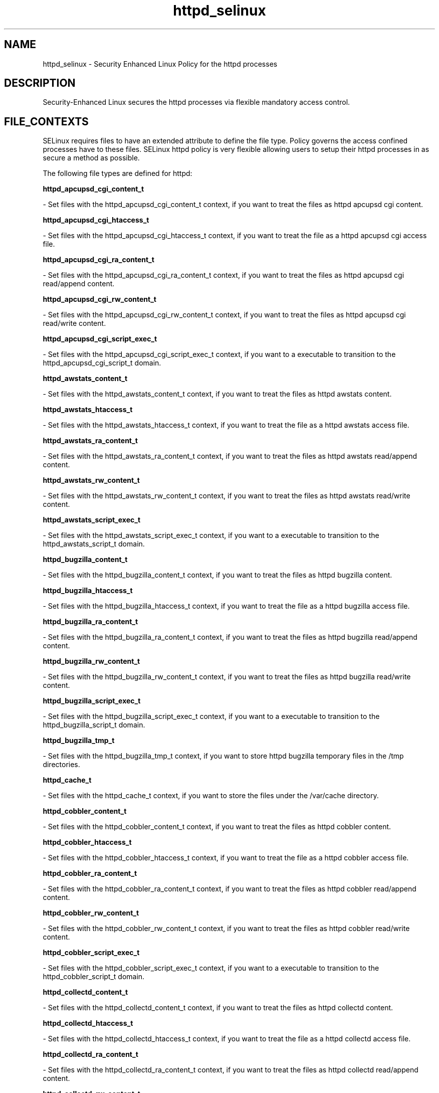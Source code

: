 .TH  "httpd_selinux"  "8"  "20 Feb 2012" "dwalsh@redhat.com" "httpd Selinux Policy documentation"
.SH "NAME"
httpd_selinux \- Security Enhanced Linux Policy for the httpd processes
.SH "DESCRIPTION"

Security-Enhanced Linux secures the httpd processes via flexible mandatory access
control.  
.SH FILE_CONTEXTS
SELinux requires files to have an extended attribute to define the file type. 
Policy governs the access confined processes have to these files. 
SELinux httpd policy is very flexible allowing users to setup their httpd processes in as secure a method as possible.
.PP 
The following file types are defined for httpd:


.EX
.B httpd_apcupsd_cgi_content_t 
.EE

- Set files with the httpd_apcupsd_cgi_content_t context, if you want to treat the files as httpd apcupsd cgi content.


.EX
.B httpd_apcupsd_cgi_htaccess_t 
.EE

- Set files with the httpd_apcupsd_cgi_htaccess_t context, if you want to treat the file as a httpd apcupsd cgi access file.


.EX
.B httpd_apcupsd_cgi_ra_content_t 
.EE

- Set files with the httpd_apcupsd_cgi_ra_content_t context, if you want to treat the files as httpd apcupsd cgi  read/append content.


.EX
.B httpd_apcupsd_cgi_rw_content_t 
.EE

- Set files with the httpd_apcupsd_cgi_rw_content_t context, if you want to treat the files as httpd apcupsd cgi read/write content.


.EX
.B httpd_apcupsd_cgi_script_exec_t 
.EE

- Set files with the httpd_apcupsd_cgi_script_exec_t context, if you want to a executable to transition to the httpd_apcupsd_cgi_script_t domain.


.EX
.B httpd_awstats_content_t 
.EE

- Set files with the httpd_awstats_content_t context, if you want to treat the files as httpd awstats content.


.EX
.B httpd_awstats_htaccess_t 
.EE

- Set files with the httpd_awstats_htaccess_t context, if you want to treat the file as a httpd awstats access file.


.EX
.B httpd_awstats_ra_content_t 
.EE

- Set files with the httpd_awstats_ra_content_t context, if you want to treat the files as httpd awstats  read/append content.


.EX
.B httpd_awstats_rw_content_t 
.EE

- Set files with the httpd_awstats_rw_content_t context, if you want to treat the files as httpd awstats read/write content.


.EX
.B httpd_awstats_script_exec_t 
.EE

- Set files with the httpd_awstats_script_exec_t context, if you want to a executable to transition to the httpd_awstats_script_t domain.


.EX
.B httpd_bugzilla_content_t 
.EE

- Set files with the httpd_bugzilla_content_t context, if you want to treat the files as httpd bugzilla content.


.EX
.B httpd_bugzilla_htaccess_t 
.EE

- Set files with the httpd_bugzilla_htaccess_t context, if you want to treat the file as a httpd bugzilla access file.


.EX
.B httpd_bugzilla_ra_content_t 
.EE

- Set files with the httpd_bugzilla_ra_content_t context, if you want to treat the files as httpd bugzilla  read/append content.


.EX
.B httpd_bugzilla_rw_content_t 
.EE

- Set files with the httpd_bugzilla_rw_content_t context, if you want to treat the files as httpd bugzilla read/write content.


.EX
.B httpd_bugzilla_script_exec_t 
.EE

- Set files with the httpd_bugzilla_script_exec_t context, if you want to a executable to transition to the httpd_bugzilla_script_t domain.


.EX
.B httpd_bugzilla_tmp_t 
.EE

- Set files with the httpd_bugzilla_tmp_t context, if you want to store httpd bugzilla temporary files in the /tmp directories.


.EX
.B httpd_cache_t 
.EE

- Set files with the httpd_cache_t context, if you want to store the files under the /var/cache directory.


.EX
.B httpd_cobbler_content_t 
.EE

- Set files with the httpd_cobbler_content_t context, if you want to treat the files as httpd cobbler content.


.EX
.B httpd_cobbler_htaccess_t 
.EE

- Set files with the httpd_cobbler_htaccess_t context, if you want to treat the file as a httpd cobbler access file.


.EX
.B httpd_cobbler_ra_content_t 
.EE

- Set files with the httpd_cobbler_ra_content_t context, if you want to treat the files as httpd cobbler  read/append content.


.EX
.B httpd_cobbler_rw_content_t 
.EE

- Set files with the httpd_cobbler_rw_content_t context, if you want to treat the files as httpd cobbler read/write content.


.EX
.B httpd_cobbler_script_exec_t 
.EE

- Set files with the httpd_cobbler_script_exec_t context, if you want to a executable to transition to the httpd_cobbler_script_t domain.


.EX
.B httpd_collectd_content_t 
.EE

- Set files with the httpd_collectd_content_t context, if you want to treat the files as httpd collectd content.


.EX
.B httpd_collectd_htaccess_t 
.EE

- Set files with the httpd_collectd_htaccess_t context, if you want to treat the file as a httpd collectd access file.


.EX
.B httpd_collectd_ra_content_t 
.EE

- Set files with the httpd_collectd_ra_content_t context, if you want to treat the files as httpd collectd  read/append content.


.EX
.B httpd_collectd_rw_content_t 
.EE

- Set files with the httpd_collectd_rw_content_t context, if you want to treat the files as httpd collectd read/write content.


.EX
.B httpd_collectd_script_exec_t 
.EE

- Set files with the httpd_collectd_script_exec_t context, if you want to a executable to transition to the httpd_collectd_script_t domain.


.EX
.B httpd_config_t 
.EE

- Set files with the httpd_config_t context, if you want to treat the files as httpd configuration data, usually stored under the /etc directory.


.EX
.B httpd_cvs_content_t 
.EE

- Set files with the httpd_cvs_content_t context, if you want to treat the files as httpd cvs content.


.EX
.B httpd_cvs_htaccess_t 
.EE

- Set files with the httpd_cvs_htaccess_t context, if you want to treat the file as a httpd cvs access file.


.EX
.B httpd_cvs_ra_content_t 
.EE

- Set files with the httpd_cvs_ra_content_t context, if you want to treat the files as httpd cvs  read/append content.


.EX
.B httpd_cvs_rw_content_t 
.EE

- Set files with the httpd_cvs_rw_content_t context, if you want to treat the files as httpd cvs read/write content.


.EX
.B httpd_cvs_script_exec_t 
.EE

- Set files with the httpd_cvs_script_exec_t context, if you want to a executable to transition to the httpd_cvs_script_t domain.


.EX
.B httpd_dirsrvadmin_content_t 
.EE

- Set files with the httpd_dirsrvadmin_content_t context, if you want to treat the files as httpd dirsrvadmin content.


.EX
.B httpd_dirsrvadmin_htaccess_t 
.EE

- Set files with the httpd_dirsrvadmin_htaccess_t context, if you want to treat the file as a httpd dirsrvadmin access file.


.EX
.B httpd_dirsrvadmin_ra_content_t 
.EE

- Set files with the httpd_dirsrvadmin_ra_content_t context, if you want to treat the files as httpd dirsrvadmin  read/append content.


.EX
.B httpd_dirsrvadmin_rw_content_t 
.EE

- Set files with the httpd_dirsrvadmin_rw_content_t context, if you want to treat the files as httpd dirsrvadmin read/write content.


.EX
.B httpd_dirsrvadmin_script_exec_t 
.EE

- Set files with the httpd_dirsrvadmin_script_exec_t context, if you want to a executable to transition to the httpd_dirsrvadmin_script_t domain.


.EX
.B httpd_dspam_content_t 
.EE

- Set files with the httpd_dspam_content_t context, if you want to treat the files as httpd dspam content.


.EX
.B httpd_dspam_htaccess_t 
.EE

- Set files with the httpd_dspam_htaccess_t context, if you want to treat the file as a httpd dspam access file.


.EX
.B httpd_dspam_ra_content_t 
.EE

- Set files with the httpd_dspam_ra_content_t context, if you want to treat the files as httpd dspam  read/append content.


.EX
.B httpd_dspam_rw_content_t 
.EE

- Set files with the httpd_dspam_rw_content_t context, if you want to treat the files as httpd dspam read/write content.


.EX
.B httpd_dspam_script_exec_t 
.EE

- Set files with the httpd_dspam_script_exec_t context, if you want to a executable to transition to the httpd_dspam_script_t domain.


.EX
.B httpd_exec_t 
.EE

- Set files with the httpd_exec_t context, if you want to a executable to transition to the httpd_t domain.


.EX
.B httpd_git_content_t 
.EE

- Set files with the httpd_git_content_t context, if you want to treat the files as httpd git content.


.EX
.B httpd_git_htaccess_t 
.EE

- Set files with the httpd_git_htaccess_t context, if you want to treat the file as a httpd git access file.


.EX
.B httpd_git_ra_content_t 
.EE

- Set files with the httpd_git_ra_content_t context, if you want to treat the files as httpd git  read/append content.


.EX
.B httpd_git_rw_content_t 
.EE

- Set files with the httpd_git_rw_content_t context, if you want to treat the files as httpd git read/write content.


.EX
.B httpd_git_script_exec_t 
.EE

- Set files with the httpd_git_script_exec_t context, if you want to a executable to transition to the httpd_git_script_t domain.


.EX
.B httpd_helper_exec_t 
.EE

- Set files with the httpd_helper_exec_t context, if you want to a executable to transition to the httpd_helper_t domain.


.EX
.B httpd_initrc_exec_t 
.EE

- Set files with the httpd_initrc_exec_t context, if you want to a executable to transition to the httpd_initrc_t domain.


.EX
.B httpd_keytab_t 
.EE

- Set files with the httpd_keytab_t context, if you want to treat the files as kerberos keytab files.


.EX
.B httpd_libra_content_t 
.EE

- Set files with the httpd_libra_content_t context, if you want to treat the files as httpd libra content.


.EX
.B httpd_libra_htaccess_t 
.EE

- Set files with the httpd_libra_htaccess_t context, if you want to treat the file as a httpd libra access file.


.EX
.B httpd_libra_ra_content_t 
.EE

- Set files with the httpd_libra_ra_content_t context, if you want to treat the files as httpd libra  read/append content.


.EX
.B httpd_libra_rw_content_t 
.EE

- Set files with the httpd_libra_rw_content_t context, if you want to treat the files as httpd libra read/write content.


.EX
.B httpd_libra_script_exec_t 
.EE

- Set files with the httpd_libra_script_exec_t context, if you want to a executable to transition to the httpd_libra_script_t domain.


.EX
.B httpd_lock_t 
.EE

- Set files with the httpd_lock_t context, if you want to treat the files as httpd lock data, stored under the /var/lock directory


.EX
.B httpd_log_t 
.EE

- Set files with the httpd_log_t context, if you want to treat the data as httpd log data, usually stored under the /var/log directory.


.EX
.B httpd_mediawiki_content_t 
.EE

- Set files with the httpd_mediawiki_content_t context, if you want to treat the files as httpd mediawiki content.


.EX
.B httpd_mediawiki_htaccess_t 
.EE

- Set files with the httpd_mediawiki_htaccess_t context, if you want to treat the file as a httpd mediawiki access file.


.EX
.B httpd_mediawiki_ra_content_t 
.EE

- Set files with the httpd_mediawiki_ra_content_t context, if you want to treat the files as httpd mediawiki  read/append content.


.EX
.B httpd_mediawiki_rw_content_t 
.EE

- Set files with the httpd_mediawiki_rw_content_t context, if you want to treat the files as httpd mediawiki read/write content.


.EX
.B httpd_mediawiki_script_exec_t 
.EE

- Set files with the httpd_mediawiki_script_exec_t context, if you want to a executable to transition to the httpd_mediawiki_script_t domain.


.EX
.B httpd_modules_t 
.EE

- Set files with the httpd_modules_t context, if you want to treat the files as httpd modules.


.EX
.B httpd_mojomojo_content_t 
.EE

- Set files with the httpd_mojomojo_content_t context, if you want to treat the files as httpd mojomojo content.


.EX
.B httpd_mojomojo_htaccess_t 
.EE

- Set files with the httpd_mojomojo_htaccess_t context, if you want to treat the file as a httpd mojomojo access file.


.EX
.B httpd_mojomojo_ra_content_t 
.EE

- Set files with the httpd_mojomojo_ra_content_t context, if you want to treat the files as httpd mojomojo  read/append content.


.EX
.B httpd_mojomojo_rw_content_t 
.EE

- Set files with the httpd_mojomojo_rw_content_t context, if you want to treat the files as httpd mojomojo read/write content.


.EX
.B httpd_mojomojo_script_exec_t 
.EE

- Set files with the httpd_mojomojo_script_exec_t context, if you want to a executable to transition to the httpd_mojomojo_script_t domain.


.EX
.B httpd_mojomojo_tmp_t 
.EE

- Set files with the httpd_mojomojo_tmp_t context, if you want to store httpd mojomojo temporary files in the /tmp directories.


.EX
.B httpd_munin_content_t 
.EE

- Set files with the httpd_munin_content_t context, if you want to treat the files as httpd munin content.


.EX
.B httpd_munin_htaccess_t 
.EE

- Set files with the httpd_munin_htaccess_t context, if you want to treat the file as a httpd munin access file.


.EX
.B httpd_munin_ra_content_t 
.EE

- Set files with the httpd_munin_ra_content_t context, if you want to treat the files as httpd munin  read/append content.


.EX
.B httpd_munin_rw_content_t 
.EE

- Set files with the httpd_munin_rw_content_t context, if you want to treat the files as httpd munin read/write content.


.EX
.B httpd_munin_script_exec_t 
.EE

- Set files with the httpd_munin_script_exec_t context, if you want to a executable to transition to the httpd_munin_script_t domain.


.EX
.B httpd_nagios_content_t 
.EE

- Set files with the httpd_nagios_content_t context, if you want to treat the files as httpd nagios content.


.EX
.B httpd_nagios_htaccess_t 
.EE

- Set files with the httpd_nagios_htaccess_t context, if you want to treat the file as a httpd nagios access file.


.EX
.B httpd_nagios_ra_content_t 
.EE

- Set files with the httpd_nagios_ra_content_t context, if you want to treat the files as httpd nagios  read/append content.


.EX
.B httpd_nagios_rw_content_t 
.EE

- Set files with the httpd_nagios_rw_content_t context, if you want to treat the files as httpd nagios read/write content.


.EX
.B httpd_nagios_script_exec_t 
.EE

- Set files with the httpd_nagios_script_exec_t context, if you want to a executable to transition to the httpd_nagios_script_t domain.


.EX
.B httpd_nutups_cgi_content_t 
.EE

- Set files with the httpd_nutups_cgi_content_t context, if you want to treat the files as httpd nutups cgi content.


.EX
.B httpd_nutups_cgi_htaccess_t 
.EE

- Set files with the httpd_nutups_cgi_htaccess_t context, if you want to treat the file as a httpd nutups cgi access file.


.EX
.B httpd_nutups_cgi_ra_content_t 
.EE

- Set files with the httpd_nutups_cgi_ra_content_t context, if you want to treat the files as httpd nutups cgi  read/append content.


.EX
.B httpd_nutups_cgi_rw_content_t 
.EE

- Set files with the httpd_nutups_cgi_rw_content_t context, if you want to treat the files as httpd nutups cgi read/write content.


.EX
.B httpd_nutups_cgi_script_exec_t 
.EE

- Set files with the httpd_nutups_cgi_script_exec_t context, if you want to a executable to transition to the httpd_nutups_cgi_script_t domain.


.EX
.B httpd_passwd_exec_t 
.EE

- Set files with the httpd_passwd_exec_t context, if you want to a executable to transition to the httpd_passwd_t domain.


.EX
.B httpd_php_exec_t 
.EE

- Set files with the httpd_php_exec_t context, if you want to a executable to transition to the httpd_php_t domain.


.EX
.B httpd_php_tmp_t 
.EE

- Set files with the httpd_php_tmp_t context, if you want to store httpd php temporary files in the /tmp directories.


.EX
.B httpd_prewikka_content_t 
.EE

- Set files with the httpd_prewikka_content_t context, if you want to treat the files as httpd prewikka content.


.EX
.B httpd_prewikka_htaccess_t 
.EE

- Set files with the httpd_prewikka_htaccess_t context, if you want to treat the file as a httpd prewikka access file.


.EX
.B httpd_prewikka_ra_content_t 
.EE

- Set files with the httpd_prewikka_ra_content_t context, if you want to treat the files as httpd prewikka  read/append content.


.EX
.B httpd_prewikka_rw_content_t 
.EE

- Set files with the httpd_prewikka_rw_content_t context, if you want to treat the files as httpd prewikka read/write content.


.EX
.B httpd_prewikka_script_exec_t 
.EE

- Set files with the httpd_prewikka_script_exec_t context, if you want to a executable to transition to the httpd_prewikka_script_t domain.


.EX
.B httpd_rotatelogs_exec_t 
.EE

- Set files with the httpd_rotatelogs_exec_t context, if you want to a executable to transition to the httpd_rotatelogs_t domain.


.EX
.B httpd_smokeping_cgi_content_t 
.EE

- Set files with the httpd_smokeping_cgi_content_t context, if you want to treat the files as httpd smokeping cgi content.


.EX
.B httpd_smokeping_cgi_htaccess_t 
.EE

- Set files with the httpd_smokeping_cgi_htaccess_t context, if you want to treat the file as a httpd smokeping cgi access file.


.EX
.B httpd_smokeping_cgi_ra_content_t 
.EE

- Set files with the httpd_smokeping_cgi_ra_content_t context, if you want to treat the files as httpd smokeping cgi  read/append content.


.EX
.B httpd_smokeping_cgi_rw_content_t 
.EE

- Set files with the httpd_smokeping_cgi_rw_content_t context, if you want to treat the files as httpd smokeping cgi read/write content.


.EX
.B httpd_smokeping_cgi_script_exec_t 
.EE

- Set files with the httpd_smokeping_cgi_script_exec_t context, if you want to a executable to transition to the httpd_smokeping_cgi_script_t domain.


.EX
.B httpd_squid_content_t 
.EE

- Set files with the httpd_squid_content_t context, if you want to treat the files as httpd squid content.


.EX
.B httpd_squid_htaccess_t 
.EE

- Set files with the httpd_squid_htaccess_t context, if you want to treat the file as a httpd squid access file.


.EX
.B httpd_squid_ra_content_t 
.EE

- Set files with the httpd_squid_ra_content_t context, if you want to treat the files as httpd squid  read/append content.


.EX
.B httpd_squid_rw_content_t 
.EE

- Set files with the httpd_squid_rw_content_t context, if you want to treat the files as httpd squid read/write content.


.EX
.B httpd_squid_script_exec_t 
.EE

- Set files with the httpd_squid_script_exec_t context, if you want to a executable to transition to the httpd_squid_script_t domain.


.EX
.B httpd_squirrelmail_t 
.EE

- Set files with the httpd_squirrelmail_t context, if you want to treat the files as httpd squirrelmail data.


.EX
.B httpd_suexec_exec_t 
.EE

- Set files with the httpd_suexec_exec_t context, if you want to a executable to transition to the httpd_suexec_t domain.


.EX
.B httpd_suexec_tmp_t 
.EE

- Set files with the httpd_suexec_tmp_t context, if you want to store httpd suexec temporary files in the /tmp directories.


.EX
.B httpd_sys_content_t 
.EE

- Set files with the httpd_sys_content_t context, if you want to treat the files as httpd sys content.


.EX
.B httpd_sys_htaccess_t 
.EE

- Set files with the httpd_sys_htaccess_t context, if you want to treat the file as a httpd sys access file.


.EX
.B httpd_sys_ra_content_t 
.EE

- Set files with the httpd_sys_ra_content_t context, if you want to treat the files as httpd sys  read/append content.


.EX
.B httpd_sys_rw_content_t 
.EE

- Set files with the httpd_sys_rw_content_t context, if you want to treat the files as httpd sys read/write content.


.EX
.B httpd_sys_script_exec_t 
.EE

- Set files with the httpd_sys_script_exec_t context, if you want to a executable to transition to the httpd_sys_script_t domain.


.EX
.B httpd_tmp_t 
.EE

- Set files with the httpd_tmp_t context, if you want to store httpd temporary files in the /tmp directories.


.EX
.B httpd_tmpfs_t 
.EE

- Set files with the httpd_tmpfs_t context, if you want to store httpd files on a tmpfs file system.


.EX
.B httpd_unit_file_t 
.EE

- Set files with the httpd_unit_file_t context, if you want to treat the files as httpd unit content.


.EX
.B httpd_user_content_t 
.EE

- Set files with the httpd_user_content_t context, if you want to treat the files as httpd user content.


.EX
.B httpd_user_htaccess_t 
.EE

- Set files with the httpd_user_htaccess_t context, if you want to treat the file as a httpd user access file.


.EX
.B httpd_user_ra_content_t 
.EE

- Set files with the httpd_user_ra_content_t context, if you want to treat the files as httpd user  read/append content.


.EX
.B httpd_user_rw_content_t 
.EE

- Set files with the httpd_user_rw_content_t context, if you want to treat the files as httpd user read/write content.


.EX
.B httpd_user_script_exec_t 
.EE

- Set files with the httpd_user_script_exec_t context, if you want to a executable to transition to the httpd_user_script_t domain.


.EX
.B httpd_var_lib_t 
.EE

- Set files with the httpd_var_lib_t context, if you want to store the httpd files under the /var/lib directory.


.EX
.B httpd_var_run_t 
.EE

- Set files with the httpd_var_run_t context, if you want to store the httpd files under the /run directory.


.EX
.B httpd_w3c_validator_content_t 
.EE

- Set files with the httpd_w3c_validator_content_t context, if you want to treat the files as httpd w3c validator content.


.EX
.B httpd_w3c_validator_htaccess_t 
.EE

- Set files with the httpd_w3c_validator_htaccess_t context, if you want to treat the file as a httpd w3c validator access file.


.EX
.B httpd_w3c_validator_ra_content_t 
.EE

- Set files with the httpd_w3c_validator_ra_content_t context, if you want to treat the files as httpd w3c validator  read/append content.


.EX
.B httpd_w3c_validator_rw_content_t 
.EE

- Set files with the httpd_w3c_validator_rw_content_t context, if you want to treat the files as httpd w3c validator read/write content.


.EX
.B httpd_w3c_validator_script_exec_t 
.EE

- Set files with the httpd_w3c_validator_script_exec_t context, if you want to a executable to transition to the httpd_w3c_validator_script_t domain.


.EX
.B httpd_w3c_validator_tmp_t 
.EE

- Set files with the httpd_w3c_validator_tmp_t context, if you want to store httpd w3c validator temporary files in the /tmp directories.


.EX
.B httpd_zoneminder_content_t 
.EE

- Set files with the httpd_zoneminder_content_t context, if you want to treat the files as httpd zoneminder content.


.EX
.B httpd_zoneminder_htaccess_t 
.EE

- Set files with the httpd_zoneminder_htaccess_t context, if you want to treat the file as a httpd zoneminder access file.


.EX
.B httpd_zoneminder_ra_content_t 
.EE

- Set files with the httpd_zoneminder_ra_content_t context, if you want to treat the files as httpd zoneminder  read/append content.


.EX
.B httpd_zoneminder_rw_content_t 
.EE

- Set files with the httpd_zoneminder_rw_content_t context, if you want to treat the files as httpd zoneminder read/write content.


.EX
.B httpd_zoneminder_script_exec_t 
.EE

- Set files with the httpd_zoneminder_script_exec_t context, if you want to a executable to transition to the httpd_zoneminder_script_t domain.

Note: File context can be temporarily modified with the chcon command.  If you want to permanantly change the file context you need to use the 
.B semanage fcontext 
command.  This will modify the SELinux labeling database.  You will need to use
.B restorecon
to apply the labels.

.SH BOOLEANS
SELinux policy is customizable based on least access required.  httpd policy is extremely flexible and has several booleans that allow you to manipulate the policy and run httpd with the tightest access possible.


.PP
If you want to allow httpd to act as a rela, you must turn on the httpd_can_network_relay boolean.

.EX
.B setsebool -P httpd_can_network_relay 1
.EE

.PP
If you want to allow HTTPD scripts and modules to connect to databases over the network, you must turn on the httpd_can_network_connect_db boolean.

.EX
.B setsebool -P httpd_can_network_connect_db 1
.EE

.PP
If you want to allow httpd to run gpg in gpg-web domai, you must turn on the httpd_use_gpg boolean.

.EX
.B setsebool -P httpd_use_gpg 1
.EE

.PP
If you want to allow httpd to execute cgi script, you must turn on the httpd_enable_cgi boolean.

.EX
.B setsebool -P httpd_enable_cgi 1
.EE

.PP
If you want to allow httpd to access cifs file system, you must turn on the httpd_use_cifs boolean.

.EX
.B setsebool -P httpd_use_cifs 1
.EE

.PP
If you want to allow Apache to use mod_auth_pa, you must turn on the allow_httpd_mod_auth_pam boolean.

.EX
.B setsebool -P allow_httpd_mod_auth_pam 1
.EE

.PP
If you want to allow httpd to read home directorie, you must turn on the httpd_enable_homedirs boolean.

.EX
.B setsebool -P httpd_enable_homedirs 1
.EE

.PP
If you want to allow Apache to communicate with avahi service via dbu, you must turn on the httpd_dbus_avahi boolean.

.EX
.B setsebool -P httpd_dbus_avahi 1
.EE

.PP
If you want to unify HTTPD handling of all content files, you must turn on the httpd_unified boolean.

.EX
.B setsebool -P httpd_unified 1
.EE

.PP
If you want to allow HTTPD scripts and modules to connect to the network using any TCP port, you must turn on the httpd_can_network_connect boolean.

.EX
.B setsebool -P httpd_can_network_connect 1
.EE

.PP
If you want to allow httpd scripts and modules execmem/execstac, you must turn on the httpd_execmem boolean.

.EX
.B setsebool -P httpd_execmem 1
.EE

.PP
If you want to allow httpd to connect to the ldap por, you must turn on the httpd_can_connect_ldap boolean.

.EX
.B setsebool -P httpd_can_connect_ldap 1
.EE

.PP
If you want to allow Apache to use mod_auth_ntlm_winbin, you must turn on the allow_httpd_mod_auth_ntlm_winbind boolean.

.EX
.B setsebool -P allow_httpd_mod_auth_ntlm_winbind 1
.EE

.PP
If you want to unify HTTPD to communicate with the terminal. Needed for entering the passphrase for certificates at the terminal, you must turn on the httpd_tty_comm boolean.

.EX
.B setsebool -P httpd_tty_comm 1
.EE

.PP
If you want to allow httpd to act as a FTP client connecting to the ftp port and ephemeral port, you must turn on the httpd_can_connect_ftp boolean.

.EX
.B setsebool -P httpd_can_connect_ftp 1
.EE

.PP
If you want to allow httpd to read user conten, you must turn on the httpd_read_user_content boolean.

.EX
.B setsebool -P httpd_read_user_content 1
.EE

.PP
If you want to allow httpd to access nfs file system, you must turn on the httpd_use_nfs boolean.

.EX
.B setsebool -P httpd_use_nfs 1
.EE

.PP
If you want to allow Apache to execute tmp content, you must turn on the httpd_tmp_exec boolean.

.EX
.B setsebool -P httpd_tmp_exec 1
.EE

.PP
If you want to allow httpd processes to manage IPA conten, you must turn on the httpd_manage_ipa boolean.

.EX
.B setsebool -P httpd_manage_ipa 1
.EE

.PP
If you want to allow http daemon to send mai, you must turn on the httpd_can_sendmail boolean.

.EX
.B setsebool -P httpd_can_sendmail 1
.EE

.PP
If you want to allow httpd to use built in scripting (usually php, you must turn on the httpd_builtin_scripting boolean.

.EX
.B setsebool -P httpd_builtin_scripting 1
.EE

.PP
If you want to allow http daemon to check spa, you must turn on the httpd_can_check_spam boolean.

.EX
.B setsebool -P httpd_can_check_spam 1
.EE

.PP
If you want to allow BIND to bind apache port, you must turn on the named_bind_http_port boolean.

.EX
.B setsebool -P named_bind_http_port 1
.EE

.PP
If you want to allow httpd to connect to memcache serve, you must turn on the httpd_can_network_memcache boolean.

.EX
.B setsebool -P httpd_can_network_memcache 1
.EE

.PP
If you want to allow HTTPD scripts and modules to connect to cobbler over the network, you must turn on the httpd_can_network_connect_cobbler boolean.

.EX
.B setsebool -P httpd_can_network_connect_cobbler 1
.EE

.PP
If you want to allow HTTPD to run SSI executables in the same domain as system CGI scripts, you must turn on the httpd_ssi_exec boolean.

.EX
.B setsebool -P httpd_ssi_exec 1
.EE

.PP
If you want to allow httpd to act as a FTP server by listening on the ftp port, you must turn on the httpd_enable_ftp_server boolean.

.EX
.B setsebool -P httpd_enable_ftp_server 1
.EE

.PP
If you want to allow http daemon to connect to zabbi, you must turn on the httpd_can_connect_zabbix boolean.

.EX
.B setsebool -P httpd_can_connect_zabbix 1
.EE

.PP
If you want to allow httpd daemon to change system limit, you must turn on the httpd_setrlimit boolean.

.EX
.B setsebool -P httpd_setrlimit 1
.EE

.SH SHARING FILES
If you want to share files with multiple domains (Apache, FTP, rsync, Samba), you can set a file context of public_content_t and public_content_rw_t.  These context allow any of the above domains to read the content.  If you want a particular domain to write to the public_content_rw_t domain, you must set the appropriate boolean.
.TP
Allow httpd servers to read the /var/httpd directory by adding the public_content_t file type to the directory and by restoring the file type.
.PP
.B
semanage fcontext -a -t public_content_t "/var/httpd(/.*)?"
.TP
.B
restorecon -F -R -v /var/httpd
.pp
.TP
Allow httpd servers to read and write /var/tmp/incoming by adding the public_content_rw_t type to the directory and by restoring the file type.  This also requires the allow_httpdd_anon_write boolean to be set.
.PP
.B
semanage fcontext -a -t public_content_rw_t "/var/httpd/incoming(/.*)?"
.TP
.B
restorecon -F -R -v /var/httpd/incoming


.PP
If you want to allow apache scripts to write to public content.  Directories/Files must be labeled public_rw_content_t., you must turn on the allow_httpd_sys_script_anon_write boolean.

.EX
.B setsebool -P allow_httpd_sys_script_anon_write 1
.EE

.PP
If you want to allow Apache to modify public files used for public file transfer services. Directories/Files must be labeled public_content_rw_t., you must turn on the allow_httpd_anon_write boolean.

.EX
.B setsebool -P allow_httpd_anon_write 1
.EE

.SH "COMMANDS"

.B semanage boolean
can also be used to manipulate the booleans

.PP
.B system-config-selinux 
is a GUI tool available to customize SELinux policy settings.

.SH AUTHOR	
This manual page was written by Dan Walsh <dwalsh@redhat.com>.

.SH "SEE ALSO"
selinux(8), httpd(8), semanage(8), restorecon(8), chcon(1)
, setsebool(8)